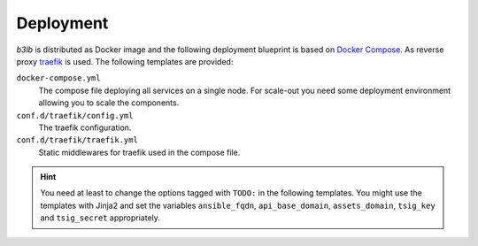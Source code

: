 Deployment
==========

*b3lb* is distributed as Docker image and the following deployment blueprint is based on `Docker Compose <https://docs.docker.com/compose/>`_. As reverse proxy `traefik <https://github.com/traefik/traefik>`_ is used. The following templates are provided:

``docker-compose.yml``
    The compose file deploying all services on a single node. For scale-out you need some deployment environment allowing you to scale the components.

``conf.d/traefik/config.yml``
    The traefik configuration.

``conf.d/traefik/traefik.yml``
    Static middlewares for traefik used in the compose file.


.. hint::
    You need at least to change the options tagged with ``TODO:`` in the following templates. You might use the templates with Jinja2 and set the variables ``ansible_fqdn``, ``api_base_domain``, ``assets_domain``, ``tsig_key`` and ``tsig_secret`` appropriately.


.. tab:: docker-compose.yml

    .. code-block:: yaml

        version: '3'

        services:
          # reverse proxy
          traefik:
            image: traefik:2.4.8
            read_only: true
            ports:
              - 80:80
              - 443:443
            volumes:
              - ./conf.d/traefik/config.yml:/etc/traefik/config.yml:ro
              - ./conf.d/traefik/traefik.yml:/etc/traefik/traefik.yml:ro
              - ./data.d/traefik/acme:/etc/traefik/acme
              - /var/run/docker.sock:/var/run/docker.sock
            environment:
              RFC2136_DNS_TIMEOUT: 21
              # TODO: nameserver to be used for DNS-01 challenge
              RFC2136_NAMESERVER: 192.0.2.53
              RFC2136_TSIG_ALGORITHM: hmac-sha512.
              # TODO: tsig key used for auth
              RFC2136_TSIG_KEY: {{ tsig_key }}
              RFC2136_TSIG_SECRET: {{ tsig_secret }}
            labels:
              - traefik.enable=true

              # HOST: publish traefik dashboard
              - traefik.http.routers.traefik.entrypoints=https
              - traefik.http.routers.traefik.rule=Host(`{{ ansible_fqdn }}`)
              - traefik.http.routers.traefik.middlewares=management-chain@file
              - traefik.http.routers.traefik.tls=true
              - traefik.http.routers.traefik.tls.options=default
              - traefik.http.routers.traefik.tls.certResolver=acmeTLS
              - traefik.http.routers.traefik.service=api@internal

              # HOST: publish traefik ping service
              - traefik.http.routers.traefik-ping.entrypoints=https
              - traefik.http.routers.traefik-ping.rule=Host(`{{ ansible_fqdn }}`) && PathPrefix(`/ping`)
              - traefik.http.routers.traefik-ping.middlewares=endpoint-chain@file
              - traefik.http.routers.traefik-ping.tls=true
              - traefik.http.routers.traefik-ping.tls.options=default
              - traefik.http.routers.traefik-ping.tls.certResolver=acmeTLS
              - traefik.http.routers.traefik-ping.service=ping@internal

              # HOST: publish traefik prometheus metrics
              - traefik.http.routers.prometheus.entrypoints=https
              - traefik.http.routers.prometheus.rule=Host(`{{ ansible_fqdn }}`) && PathPrefix(`/metrics`)
              - traefik.http.routers.prometheus.middlewares=management-chain@file
              - traefik.http.routers.prometheus.tls=true
              - traefik.http.routers.prometheus.tls.options=default
              - traefik.http.routers.prometheus.tls.certResolver=acmeTLS
              - traefik.http.routers.prometheus.service=prometheus@internal
            networks:
              - rp
            restart: always
            logging: &default_logging
              driver: "json-file"
              options:
                max-size: "1M"
                max-file: "5"

          # b3lb frontend
          django:
            image: ibhde/b3lb:2.0,1
            env_file:
              - ./conf.d/b3lb/env
            labels:
              # TENANT: /bigbluebutton/api
              #         /b3lb/t/TENANT/bbb/api
              - traefik.enable=true
              - traefik.http.routers.api.entrypoints=https
              - traefik.http.routers.b3lb-api.rule=(HostRegexp(`{[a-z0-9-]+}.{{ api_base_domain }}`) && PathPrefix(`/bigbluebutton/api/`)) || (Host(`{{ api_base_domain }}`) && PathPrefix(`/b3lb/t/{[a-z0-9-]+}/bbb/api/`))
              - traefik.http.routers.api.middlewares=endpoint-chain@file
              - traefik.http.routers.api.tls=true
              - traefik.http.routers.api.tls.options=default
              - traefik.http.routers.api.tls.certResolver=acmeDNS
              - "traefik.http.routers.api.tls.domains[0].main={{ api_base_domain }}"
              - "traefik.http.routers.api.tls.domains[0].sans=*.{{ api_base_domain }}"
              - traefik.http.routers.api.service=api
              - traefik.http.services.api.loadbalancer.server.port=8000

              # TENANT: /b3lb/t/TENANT/logo
              #         /b3lb/t/TENANT/slide
              - traefik.http.routers.b3lb-assets.entrypoints=https
              - traefik.http.routers.b3lb-assets.rule=Host(`{{ api_base_domain }}`) && Path(`/b3lb/t/{[a-z0-9-]+}/logo`, `/b3lb/t/{[a-z0-9-]+}/slide`)
              - traefik.http.routers.b3lb-assets.middlewares=endpoint-chain@file
              - traefik.http.routers.b3lb-assets.tls=true
              - traefik.http.routers.b3lb-assets.tls.options=default
              - traefik.http.routers.b3lb-assets.tls.certResolver=acmeDNS
              - traefik.http.routers.b3lb-assets.service=b3lb-assets
              - traefik.http.services.b3lb-assets.loadbalancer.server.port=8000
              - "traefik.http.routers.b3lb-assets.tls.domains[0].main={{ api_base_domain }}"
              - "traefik.http.routers.b3lb-assets.tls.domains[0].sans=*.{{ api_base_domain }}"

              # GLOBAL: /b3lb/ping
              # TENANT: /b3lb/ping
              - traefik.http.routers.api-ping.entrypoints=https
              - traefik.http.routers.api-ping.rule=(HostRegexp(`{{ api_base_domain }}`) || HostRegexp(`{tenant:[a-z0-9-]+}.{{ api_base_domain }}`)) && Path(`/b3lb/ping`)
              - traefik.http.routers.api-ping.middlewares=endpoint-chain@file
              - traefik.http.routers.api-ping.tls=true
              - traefik.http.routers.api-ping.tls.options=default
              - traefik.http.routers.api-ping.tls.certResolver=acmeDNS
              - "traefik.http.routers.api-ping.tls.domains[0].main={{ api_base_domain }}"
              - "traefik.http.routers.api-ping.tls.domains[0].sans=*.{{ api_base_domain }}"
              - traefik.http.routers.api-ping.service=api-ping
              - traefik.http.services.api-ping.loadbalancer.server.port=8000

              # TENANT: /b3lb/stats
              # TENANT: /b3lb/metrics
              - traefik.http.routers.stats.entrypoints=https
              - traefik.http.routers.b3lb-stats.rule=(HostRegexp(`{[a-z0-9-]+}.{{ api_base_domain }}`) && Path(`/b3lb/stats`, `/b3lb/metrics`)) || (Host(`{{ api_base_domain }}`) && Path(`/b3lb/t/{[a-z0-9-]+}/stats`, `/b3lb/t/{[a-z0-9-]+}/metrics`))
              - traefik.http.routers.stats.middlewares=endpoint-chain@file
              - traefik.http.routers.stats.tls=true
              - traefik.http.routers.stats.tls.options=default
              - traefik.http.routers.stats.tls.certResolver=acmeDNS
              - traefik.http.routers.stats.service=stats
              - traefik.http.services.stats.loadbalancer.server.port=8000
              - "traefik.http.routers.stats.tls.domains[0].main={{ api_base_domain }}"
              - "traefik.http.routers.stats.tls.domains[0].sans=*.{{ api_base_domain }}"

              # GLOBAL: /admin/ /files/ /b3lb/metrics
              - traefik.http.routers.admin.entrypoints=https
              - traefik.http.routers.b3lb-admin.rule=Host(`{{ api_base_domain }}`) && (PathPrefix(`/admin/`, `/files/`) || Path(`/b3lb/metrics`))
              - traefik.http.routers.admin.middlewares=management-chain@file
              - traefik.http.routers.admin.tls=true
              - traefik.http.routers.admin.tls.options=default
              - traefik.http.routers.admin.tls.certResolver=acmeDNS
              - traefik.http.routers.admin.service=admin
              - traefik.http.services.admin.loadbalancer.server.port=8000
              - "traefik.http.routers.admin.tls.domains[0].main={{ api_base_domain }}"
              - "traefik.http.routers.admin.tls.domains[0].sans=*.{{ api_base_domain }}"
            networks:
              - rp
              - lb
            restart: always
            logging:
              <<: *default_logging

          # static assets: logos, slides and Django admin
          static:
            image: ibhde/b3lb-static:2.0.1
            labels:
              # Django admin static assets
              - traefik.enable=true
              - traefik.http.routers.static.entrypoints=https
              - traefik.http.routers.static.rule=Host(`{{ api_base_domain }}`) && PathPrefix(`/static/`)
              - traefik.http.routers.static.middlewares=management-chain@file,static-strip
              - traefik.http.routers.static.tls=true
              - traefik.http.routers.static.tls.options=default
              - traefik.http.routers.static.tls.certResolver=acmeDNS
              - traefik.http.middlewares.static-strip.stripprefix.prefixes=/static
              - traefik.http.services.static.loadbalancer.server.port=8001
              - "traefik.http.routers.static.tls.domains[0].main={{ api_base_domain }}"
              - "traefik.http.routers.static.tls.domains[0].sans=*.{{ api_base_domain }}"

              # logo & slide assets
              - traefik.enable=true
              - traefik.http.routers.assets.entrypoints=https
              - traefik.http.routers.assets.rule=Host(`{{ assets_domain }}`)
              - traefik.http.routers.assets.middlewares=endpoint-chain@file
              - traefik.http.routers.assets.tls=true
              - traefik.http.routers.assets.tls.options=default
              - traefik.http.routers.assets.tls.certResolver=acmeDNS
              - traefik.http.services.assets.loadbalancer.server.port=80
              - "traefik.http.routers.assets.tls.domains[0].main={{ assets_domain }}"
            volumes:
              - ./data.d/b3lb/logos:/usr/share/caddy/logos:ro
              - ./data.d/b3lb/slides:/usr/share/caddy/slides:ro
            networks:
              - rp
            restart: always
            logging:
              <<: *default_logging

          # celery scheduling
          celery-beat:
            image: ibhde/b3lb:2.0.1
            command: celery-beat
            env_file:
              - ./conf.d/b3lb/env
            networks:
              - lb
            restart: always
            logging:
              <<: *default_logging

          # celery worker
          celery-tasks:
            image: ibhde/b3lb:2.0.1
            command: celery-tasks
            env_file:
              - ./conf.d/b3lb/env
            networks:
              - lb
            restart: always
            logging:
              <<: *default_logging

          # cache
          redis:
            image: redis:6.0.12-alpine
            # TODO: Adjust max memory!
            # TODO: Set your redis secret!
            command: redis-server --maxmemory 4096mb --maxmemory-policy volatile-lfu --requirepass {{ redis_secret }}
            networks:
              - lb
            restart: always
            logging:
              <<: *default_logging

        networks:
          # b3lb internal
          lb:

          # reverse proxy
          rp:

.. tab:: conf.d/traefik/config.yml

    .. code-block:: yaml

        http:
          middlewares:
            # add security related http headers
            # https://doc.traefik.io/traefik/middlewares/headers/#configuration-options
            security-headers:
              headers:
                frameDeny: true
                sslRedirect: true
                browserXssFilter: true
                contentTypeNosniff: true
                forceSTSHeader: true
                stsSeconds: 31536000
                stsIncludeSubdomains: true
                stsPreload: true

            # prevent search enginge indexing
            x-robots-tag:
               headers:
                  customResponseHeaders:
                     X-Robots-Tag: "noindex, nofollow, noarchive, nosnippet, notranslate, noimageindex"

            # list of ip prefixes allowed to access management and metrics 
            mgmt-whitelist:
              ipWhiteList:
                sourceRange:
                  # TODO: Add your management ip prefixes!
                  - 127.0.0.0/8


            # middleware chain used for public endpoints
            endpoint-chain:
              chain:
                middlewares:
                - security-headers
                - x-robots-tag

            # middleware chain used for management endpoints
            management-chain:
              chain:
                middlewares:
                - security-headers
                - x-robots-tag
                - mgmt-whitelist


        tls:
          options:
            # TLS settings
            default:
              sniStrict: true
              minVersion: VersionTLS12
              preferServerCipherSuites: true
              cipherSuites:
                - TLS_ECDHE_RSA_WITH_AES_128_GCM_SHA256
                - TLS_ECDHE_ECDSA_WITH_AES_256_GCM_SHA384
                - TLS_ECDHE_RSA_WITH_AES_256_GCM_SHA384
                - TLS_ECDHE_ECDSA_WITH_AES_128_GCM_SHA256
                - TLS_ECDHE_RSA_WITH_AES_128_GCM_SHA256
                - TLS_ECDHE_ECDSA_WITH_CHACHA20_POLY1305
                - TLS_ECDHE_RSA_WITH_CHACHA20_POLY1305
              curvePreferences:
                - X25519
                - CurveP521
                - CurveP384

.. tab:: conf.d/traefik/traefik.yml

    .. code-block:: yaml

        # disable traefik call home
        global:
          checkNewVersion: false
          sendAnonymousUsage: false

        # enable traefik dashboard
        api:
          dashboard: true

        # enable traefik ping handler
        ping:
          manualRouting: true

        # enable traefik prometheus metrics export
        metrics:
          prometheus:
            manualRouting: true


        # entrypoints for http and https
        entryPoints:
          http:
            address: ":80"
            http:
              redirections:
                entryPoint:
                  to: https
                  scheme: https
          https:
            address: ":443"
            http:
              tls:
                options: default

        # add docker and file providers
        providers:
          docker:
            endpoint: "unix:///var/run/docker.sock"
            watch: true
            exposedByDefault: false
            # Needs to match the network name created by
            # docker-compose!
            network: b3lb_rp
          file:
            filename: /etc/traefik/config.yml

        # frontend certificates
        certificatesResolvers:
          acmeDNS:
            acme:
              # TODO: Adding an email address is required!
              #email: 
              storage: /etc/traefik/acme/acmeDNS.json
              dnsChallenge:
                provider: rfc2136

        # use default logging
        log: {}

        # enable access logging only for failed or high latency requests
        accessLog:
          filters:
            statusCodes:
              - "400-499"
              - "500-599"
            retryAttempts: true
            minDuration: "500ms"
